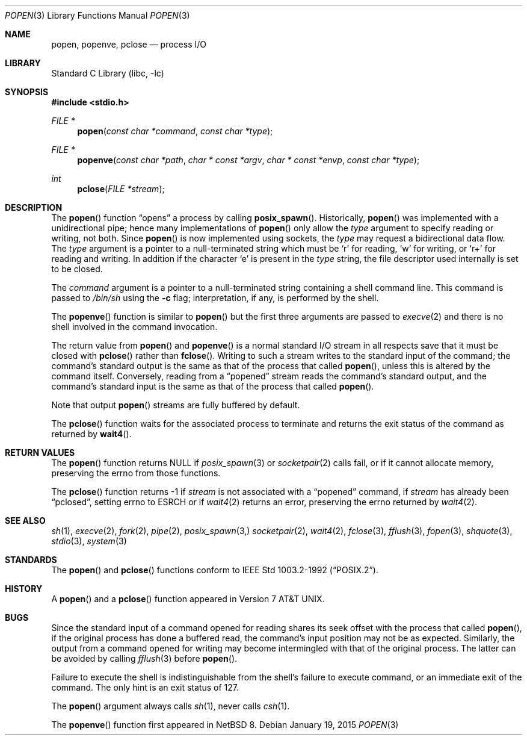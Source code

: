 .\"
.\" Copyright (c) 1991, 1993
.\"	The Regents of the University of California.  All rights reserved.
.\"
.\" Redistribution and use in source and binary forms, with or without
.\" modification, are permitted provided that the following conditions
.\" are met:
.\" 1. Redistributions of source code must retain the above copyright
.\"    notice, this list of conditions and the following disclaimer.
.\" 2. Redistributions in binary form must reproduce the above copyright
.\"    notice, this list of conditions and the following disclaimer in the
.\"    documentation and/or other materials provided with the distribution.
.\" 3. Neither the name of the University nor the names of its contributors
.\"    may be used to endorse or promote products derived from this software
.\"    without specific prior written permission.
.\"
.\" THIS SOFTWARE IS PROVIDED BY THE REGENTS AND CONTRIBUTORS ``AS IS'' AND
.\" ANY EXPRESS OR IMPLIED WARRANTIES, INCLUDING, BUT NOT LIMITED TO, THE
.\" IMPLIED WARRANTIES OF MERCHANTABILITY AND FITNESS FOR A PARTICULAR PURPOSE
.\" ARE DISCLAIMED.  IN NO EVENT SHALL THE REGENTS OR CONTRIBUTORS BE LIABLE
.\" FOR ANY DIRECT, INDIRECT, INCIDENTAL, SPECIAL, EXEMPLARY, OR CONSEQUENTIAL
.\" DAMAGES (INCLUDING, BUT NOT LIMITED TO, PROCUREMENT OF SUBSTITUTE GOODS
.\" OR SERVICES; LOSS OF USE, DATA, OR PROFITS; OR BUSINESS INTERRUPTION)
.\" HOWEVER CAUSED AND ON ANY THEORY OF LIABILITY, WHETHER IN CONTRACT, STRICT
.\" LIABILITY, OR TORT (INCLUDING NEGLIGENCE OR OTHERWISE) ARISING IN ANY WAY
.\" OUT OF THE USE OF THIS SOFTWARE, EVEN IF ADVISED OF THE POSSIBILITY OF
.\" SUCH DAMAGE.
.\"
.\"     @(#)popen.3	8.2 (Berkeley) 5/3/95
.\"
.Dd January 19, 2015
.Dt POPEN 3
.Os
.Sh NAME
.Nm popen ,
.Nm popenve ,
.Nm pclose
.Nd process
.Tn I/O
.Sh LIBRARY
.Lb libc
.Sh SYNOPSIS
.In stdio.h
.Ft FILE *
.Fn popen "const char *command" "const char *type"
.Ft FILE *
.Fn popenve "const char *path" "char * const *argv" "char * const *envp" "const char *type"
.Ft int
.Fn pclose "FILE *stream"
.Sh DESCRIPTION
The
.Fn popen
function
.Dq opens
a process by calling
.Fn posix_spawn . 
Historically,
.Fn popen
was implemented with a unidirectional pipe;
hence many implementations of
.Fn popen
only allow the
.Fa type
argument to specify reading or writing, not both.
Since
.Fn popen
is now implemented using sockets, the
.Fa type
may request a bidirectional data flow.
The
.Fa type
argument is a pointer to a null-terminated string
which must be
.Ql r
for reading,
.Ql w
for writing, or
.Ql r+
for reading and writing.
In addition if the character
.Ql e
is present in the
.Fa type
string, the file descriptor used internally is set to be closed. 
.Pp
The
.Fa command
argument is a pointer to a null-terminated string
containing a shell command line.
This command is passed to
.Pa /bin/sh
using the
.Fl c
flag; interpretation, if any, is performed by the shell.
.Pp
The
.Fn popenve
function is similar to
.Fn popen
but the first three arguments are passed
to
.Xr execve 2
and there is no shell involved in the command invocation.
.Pp
The return value from
.Fn popen
and
.Fn popenve
is a normal standard
.Tn I/O
stream in all respects
save that it must be closed with
.Fn pclose
rather than
.Fn fclose .
Writing to such a stream
writes to the standard input of the command;
the command's standard output is the same as that of the process that called
.Fn popen ,
unless this is altered by the command itself.
Conversely, reading from a
.Dq popened
stream reads the command's standard output, and
the command's standard input is the same as that of the process that called
.Fn popen .
.Pp
Note that output
.Fn popen
streams are fully buffered by default.
.Pp
The
.Fn pclose
function waits for the associated process to terminate
and returns the exit status of the command
as returned by
.Fn wait4 .
.Sh RETURN VALUES
The
.Fn popen
function returns
.Dv NULL
if
.Xr posix_spawn 3
or 
.Xr socketpair 2
calls fail,
or if it cannot allocate memory, preserving
the errno from those functions.
.Pp
The
.Fn pclose
function
returns \-1 if
.Fa stream
is not associated with a
.Dq popened
command, if
.Fa stream
has already been
.Dq pclosed ,
setting errno to
.Dv ESRCH
or if
.Xr wait4 2
returns an error, preserving the errno returned by
.Xr wait4 2 .
.Sh SEE ALSO
.Xr sh 1 ,
.Xr execve 2 ,
.Xr fork 2 ,
.Xr pipe 2 ,
.Xr posix_spawn 3,
.Xr socketpair 2 ,
.Xr wait4 2 ,
.Xr fclose 3 ,
.Xr fflush 3 ,
.Xr fopen 3 ,
.Xr shquote 3 ,
.Xr stdio 3 ,
.Xr system 3
.Sh STANDARDS
The
.Fn popen
and
.Fn pclose
functions conform to
.St -p1003.2-92 .
.Sh HISTORY
A
.Fn popen
and a
.Fn pclose
function appeared in
.At v7 .
.Sh BUGS
Since the standard input of a command opened for reading
shares its seek offset with the process that called
.Fn popen ,
if the original process has done a buffered read,
the command's input position may not be as expected.
Similarly, the output from a command opened for writing
may become intermingled with that of the original process.
The latter can be avoided by calling
.Xr fflush 3
before
.Fn popen .
.Pp
Failure to execute the shell
is indistinguishable from the shell's failure to execute command,
or an immediate exit of the command.
The only hint is an exit status of 127.
.Pp
The
.Fn popen
argument
always calls
.Xr sh 1 ,
never calls
.Xr csh 1 .
.Pp
The
.Fn popenve
function first appeared in
.Nx 8 .
